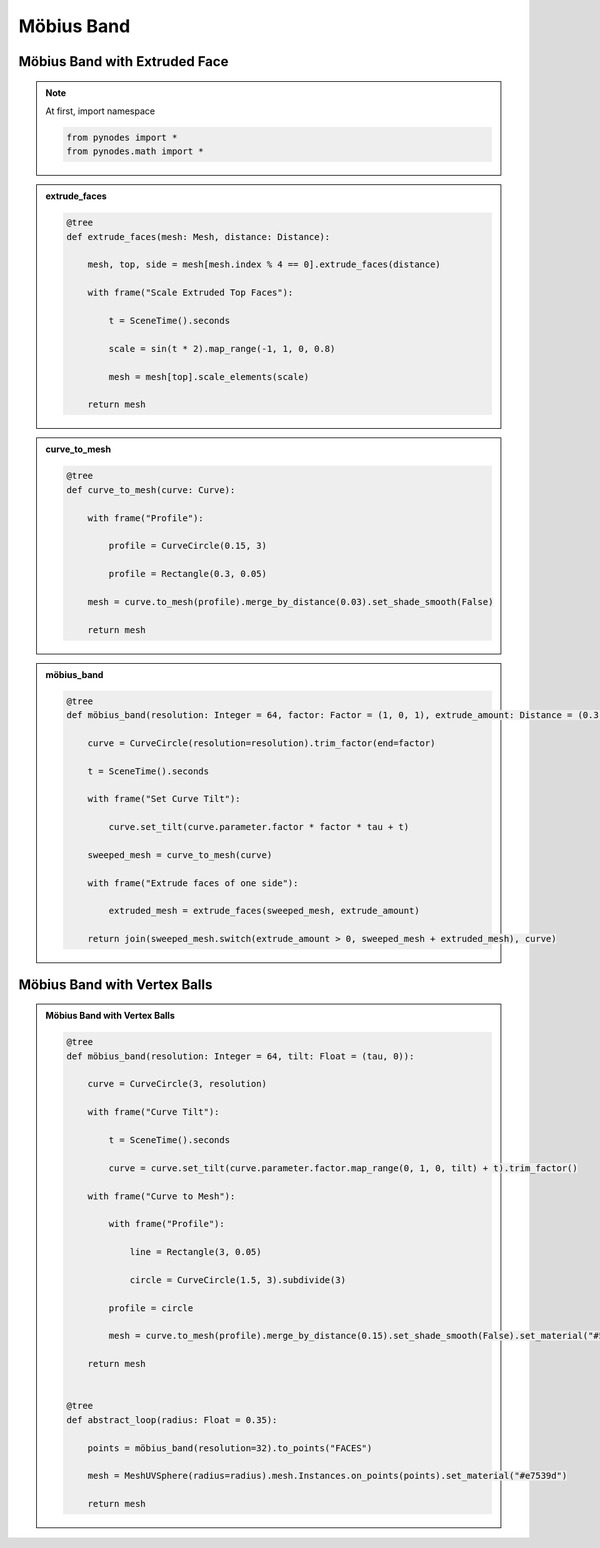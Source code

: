 Möbius Band
========================

Möbius Band with Extruded Face
---------------------------------

.. note::

    At first, import namespace

    .. code:: python

        from pynodes import *
        from pynodes.math import *

.. admonition:: extrude_faces
    :class: pynodes

    .. thumbnail:: https://cdn.staticaly.com/gh/iplai/picx-images-hosting@master/20230713/image.11l7gufyn67k.webp

    .. code:: python

        @tree
        def extrude_faces(mesh: Mesh, distance: Distance):

            mesh, top, side = mesh[mesh.index % 4 == 0].extrude_faces(distance)

            with frame("Scale Extruded Top Faces"):

                t = SceneTime().seconds

                scale = sin(t * 2).map_range(-1, 1, 0, 0.8)

                mesh = mesh[top].scale_elements(scale)

            return mesh

.. admonition:: curve_to_mesh
    :class: pynodes

    .. thumbnail:: https://cdn.staticaly.com/gh/iplai/picx-images-hosting@master/20230713/image.39vf62vin6w0.webp

    .. code:: python

        @tree
        def curve_to_mesh(curve: Curve):

            with frame("Profile"):

                profile = CurveCircle(0.15, 3)

                profile = Rectangle(0.3, 0.05)

            mesh = curve.to_mesh(profile).merge_by_distance(0.03).set_shade_smooth(False)

            return mesh

.. admonition:: möbius_band
    :class: pynodes

    .. thumbnail:: https://cdn.staticaly.com/gh/iplai/picx-images-hosting@master/20230713/image.4mscnoo6p2i0.gif

    .. thumbnail:: https://cdn.staticaly.com/gh/iplai/picx-images-hosting@master/20230713/image.64gbaqb2n380.webp

    .. code:: python

        @tree
        def möbius_band(resolution: Integer = 64, factor: Factor = (1, 0, 1), extrude_amount: Distance = (0.3, 0)):

            curve = CurveCircle(resolution=resolution).trim_factor(end=factor)

            t = SceneTime().seconds

            with frame("Set Curve Tilt"):

                curve.set_tilt(curve.parameter.factor * factor * tau + t)

            sweeped_mesh = curve_to_mesh(curve)

            with frame("Extrude faces of one side"):

                extruded_mesh = extrude_faces(sweeped_mesh, extrude_amount)

            return join(sweeped_mesh.switch(extrude_amount > 0, sweeped_mesh + extruded_mesh), curve)

Möbius Band with Vertex Balls
---------------------------------

.. admonition:: Möbius Band with Vertex Balls
    :class: pynodes

    .. thumbnail:: https://cdn.staticaly.com/gh/iplai/picx-images-hosting@master/20230713/image.5px6a99am700.gif

    .. thumbnail:: https://cdn.staticaly.com/gh/iplai/picx-images-hosting@master/20230713/image.638atcnmoi80.webp

    .. code:: python

        @tree
        def möbius_band(resolution: Integer = 64, tilt: Float = (tau, 0)):

            curve = CurveCircle(3, resolution)

            with frame("Curve Tilt"):

                t = SceneTime().seconds

                curve = curve.set_tilt(curve.parameter.factor.map_range(0, 1, 0, tilt) + t).trim_factor()

            with frame("Curve to Mesh"):

                with frame("Profile"):

                    line = Rectangle(3, 0.05)

                    circle = CurveCircle(1.5, 3).subdivide(3)

                profile = circle

                mesh = curve.to_mesh(profile).merge_by_distance(0.15).set_shade_smooth(False).set_material("#51be51")

            return mesh


        @tree
        def abstract_loop(radius: Float = 0.35):

            points = möbius_band(resolution=32).to_points("FACES")

            mesh = MeshUVSphere(radius=radius).mesh.Instances.on_points(points).set_material("#e7539d")

            return mesh
